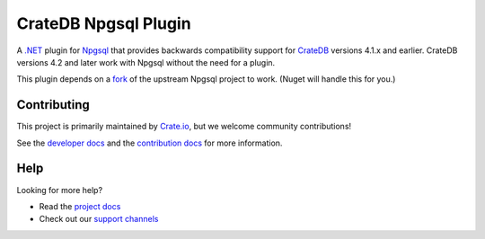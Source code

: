 =====================
CrateDB Npgsql Plugin
=====================

A `.NET`_ plugin for `Npgsql`_ that provides backwards compatibility support
for `CrateDB`_ versions 4.1.x and earlier. CrateDB versions 4.2 and later work
with Npgsql without the need for a plugin.

This plugin depends on a `fork`_ of the upstream Npgsql project to work. (Nuget
will handle this for you.)

Contributing
============

This project is primarily maintained by `Crate.io`_, but we welcome community
contributions!

See the `developer docs`_ and the `contribution docs`_ for more information.


Help
====

Looking for more help?

- Read the `project docs`_
- Check out our `support channels`_


.. _.NET: https://www.microsoft.com/net
.. _contribution docs: CONTRIBUTING.rst
.. _Crate.io: http://crate.io/
.. _CrateDB: https://github.com/crate/crate
.. _developer docs: DEVELOP.rst
.. _fork: https://github.com/crate/npgsql
.. _Npgsql: https://www.npgsql.org/
.. _project docs: https://crate.io/docs/clients/npgsql/en/latest/
.. _support channels: https://crate.io/support/

